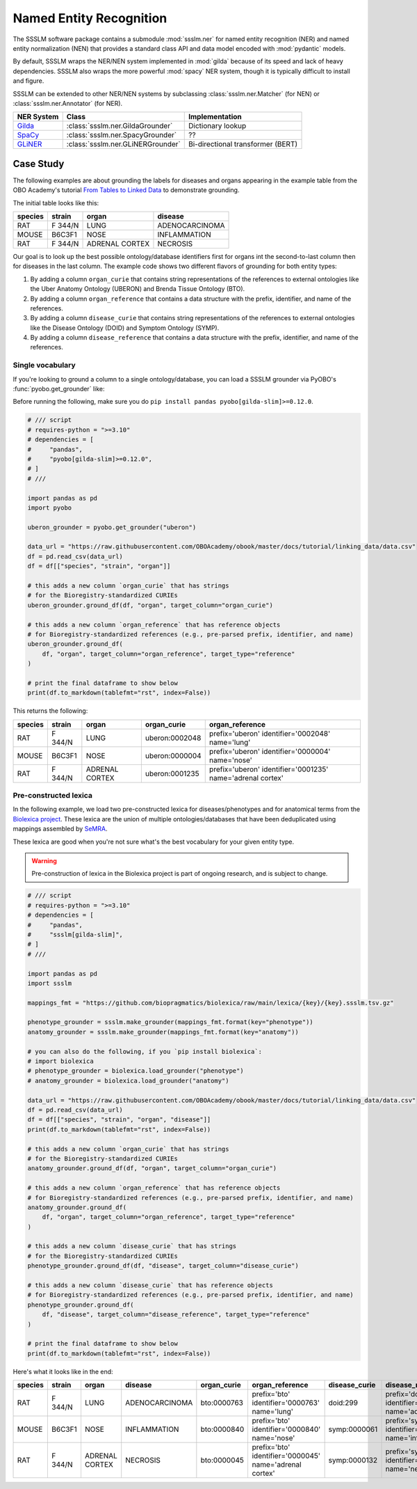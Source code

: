 Named Entity Recognition
========================

The SSSLM software package contains a submodule :mod:`ssslm.ner` for named entity
recognition (NER) and named entity normalization (NEN) that provides a standard class
API and data model encoded with :mod:`pydantic` models.

By default, SSSLM wraps the NER/NEN system implemented in :mod:`gilda` because of its
speed and lack of heavy dependencies. SSSLM also wraps the more powerful :mod:`spacy`
NER system, though it is typically difficult to install and figure.

SSSLM can be extended to other NER/NEN systems by subclassing :class:`ssslm.ner.Matcher`
(for NEN) or :class:`ssslm.ner.Annotator` (for NER).

============================================= ================================= =================================
NER System                                    Class                             Implementation
============================================= ================================= =================================
`Gilda <https://github.com/gyorilab/gilda>`_  :class:`ssslm.ner.GildaGrounder`  Dictionary lookup
`SpaCy <https://spacy.io>`_                   :class:`ssslm.ner.SpacyGrounder`  ??
`GLiNER <https://github.com/urchade/GLiNER>`_ :class:`ssslm.ner.GLiNERGrounder` Bi-directional transformer (BERT)
============================================= ================================= =================================

Case Study
----------

The following examples are about grounding the labels for diseases and organs appearing
in the example table from the OBO Academy's tutorial `From Tables to Linked Data
<https://oboacademy.github.io/obook/tutorial/linking-data/>`_ to demonstrate grounding.

The initial table looks like this:

======= ======= ============== ==============
species strain  organ          disease
======= ======= ============== ==============
RAT     F 344/N LUNG           ADENOCARCINOMA
MOUSE   B6C3F1  NOSE           INFLAMMATION
RAT     F 344/N ADRENAL CORTEX NECROSIS
======= ======= ============== ==============

Our goal is to look up the best possible ontology/database identifiers first for organs
int the second-to-last column then for diseases in the last column. The example code
shows two different flavors of grounding for both entity types:

1. By adding a column ``organ_curie`` that contains string representations of the
   references to external ontologies like the Uber Anatomy Ontology (UBERON) and Brenda
   Tissue Ontology (BTO).
2. By adding a column ``organ_reference`` that contains a data structure with the
   prefix, identifier, and name of the references.
3. By adding a column ``disease_curie`` that contains string representations of the
   references to external ontologies like the Disease Ontology (DOID) and Symptom
   Ontology (SYMP).
4. By adding a column ``disease_reference`` that contains a data structure with the
   prefix, identifier, and name of the references.

Single vocabulary
~~~~~~~~~~~~~~~~~

If you're looking to ground a column to a single ontology/database, you can load a SSSLM
grounder via PyOBO's :func:`pyobo.get_grounder` like:

Before running the following, make sure you do ``pip install pandas
pyobo[gilda-slim]>=0.12.0``.

.. code-block:: python

    # /// script
    # requires-python = ">=3.10"
    # dependencies = [
    #     "pandas",
    #     "pyobo[gilda-slim]>=0.12.0",
    # ]
    # ///

    import pandas as pd
    import pyobo

    uberon_grounder = pyobo.get_grounder("uberon")

    data_url = "https://raw.githubusercontent.com/OBOAcademy/obook/master/docs/tutorial/linking_data/data.csv"
    df = pd.read_csv(data_url)
    df = df[["species", "strain", "organ"]]

    # this adds a new column `organ_curie` that has strings
    # for the Bioregistry-standardized CURIEs
    uberon_grounder.ground_df(df, "organ", target_column="organ_curie")

    # this adds a new column `organ_reference` that has reference objects
    # for Bioregistry-standardized references (e.g., pre-parsed prefix, identifier, and name)
    uberon_grounder.ground_df(
        df, "organ", target_column="organ_reference", target_type="reference"
    )

    # print the final dataframe to show below
    print(df.to_markdown(tablefmt="rst", index=False))

This returns the following:

======= ======= ============== ============== ====================================
species strain  organ          organ_curie    organ_reference
======= ======= ============== ============== ====================================
RAT     F 344/N LUNG           uberon:0002048 prefix='uberon' identifier='0002048'
                                              name='lung'
MOUSE   B6C3F1  NOSE           uberon:0000004 prefix='uberon' identifier='0000004'
                                              name='nose'
RAT     F 344/N ADRENAL CORTEX uberon:0001235 prefix='uberon' identifier='0001235'
                                              name='adrenal cortex'
======= ======= ============== ============== ====================================

Pre-constructed lexica
~~~~~~~~~~~~~~~~~~~~~~

In the following example, we load two pre-constructed lexica for diseases/phenotypes and
for anatomical terms from the `Biolexica project
<https://github.com/biopragmatics/biolexica>`_. These lexica are the union of multiple
ontologies/databases that have been deduplicated using mappings assembled by `SeMRA
<https://github.com/biopragmatics/semra>`_.

These lexica are good when you're not sure what's the best vocabulary for your given
entity type.

.. warning::

    Pre-construction of lexica in the Biolexica project is part of ongoing research, and
    is subject to change.

.. code-block:: python

    # /// script
    # requires-python = ">=3.10"
    # dependencies = [
    #     "pandas",
    #     "ssslm[gilda-slim]",
    # ]
    # ///

    import pandas as pd
    import ssslm

    mappings_fmt = "https://github.com/biopragmatics/biolexica/raw/main/lexica/{key}/{key}.ssslm.tsv.gz"

    phenotype_grounder = ssslm.make_grounder(mappings_fmt.format(key="phenotype"))
    anatomy_grounder = ssslm.make_grounder(mappings_fmt.format(key="anatomy"))

    # you can also do the following, if you `pip install biolexica`:
    # import biolexica
    # phenotype_grounder = biolexica.load_grounder("phenotype")
    # anatomy_grounder = biolexica.load_grounder("anatomy")

    data_url = "https://raw.githubusercontent.com/OBOAcademy/obook/master/docs/tutorial/linking_data/data.csv"
    df = pd.read_csv(data_url)
    df = df[["species", "strain", "organ", "disease"]]
    print(df.to_markdown(tablefmt="rst", index=False))

    # this adds a new column `organ_curie` that has strings
    # for the Bioregistry-standardized CURIEs
    anatomy_grounder.ground_df(df, "organ", target_column="organ_curie")

    # this adds a new column `organ_reference` that has reference objects
    # for Bioregistry-standardized references (e.g., pre-parsed prefix, identifier, and name)
    anatomy_grounder.ground_df(
        df, "organ", target_column="organ_reference", target_type="reference"
    )

    # this adds a new column `disease_curie` that has strings
    # for the Bioregistry-standardized CURIEs
    phenotype_grounder.ground_df(df, "disease", target_column="disease_curie")

    # this adds a new column `disease_curie` that has reference objects
    # for Bioregistry-standardized references (e.g., pre-parsed prefix, identifier, and name)
    phenotype_grounder.ground_df(
        df, "disease", target_column="disease_reference", target_type="reference"
    )

    # print the final dataframe to show below
    print(df.to_markdown(tablefmt="rst", index=False))

Here's what it looks like in the end:

======= ======= ============== ============== =========== ======================================================= ============= ======================================================
species strain  organ          disease        organ_curie organ_reference                                         disease_curie disease_reference
======= ======= ============== ============== =========== ======================================================= ============= ======================================================
RAT     F 344/N LUNG           ADENOCARCINOMA bto:0000763 prefix='bto' identifier='0000763' name='lung'           doid:299      prefix='doid' identifier='299' name='adenocarcinoma'
MOUSE   B6C3F1  NOSE           INFLAMMATION   bto:0000840 prefix='bto' identifier='0000840' name='nose'           symp:0000061  prefix='symp' identifier='0000061' name='inflammation'
RAT     F 344/N ADRENAL CORTEX NECROSIS       bto:0000045 prefix='bto' identifier='0000045' name='adrenal cortex' symp:0000132  prefix='symp' identifier='0000132' name='necrosis'
======= ======= ============== ============== =========== ======================================================= ============= ======================================================
